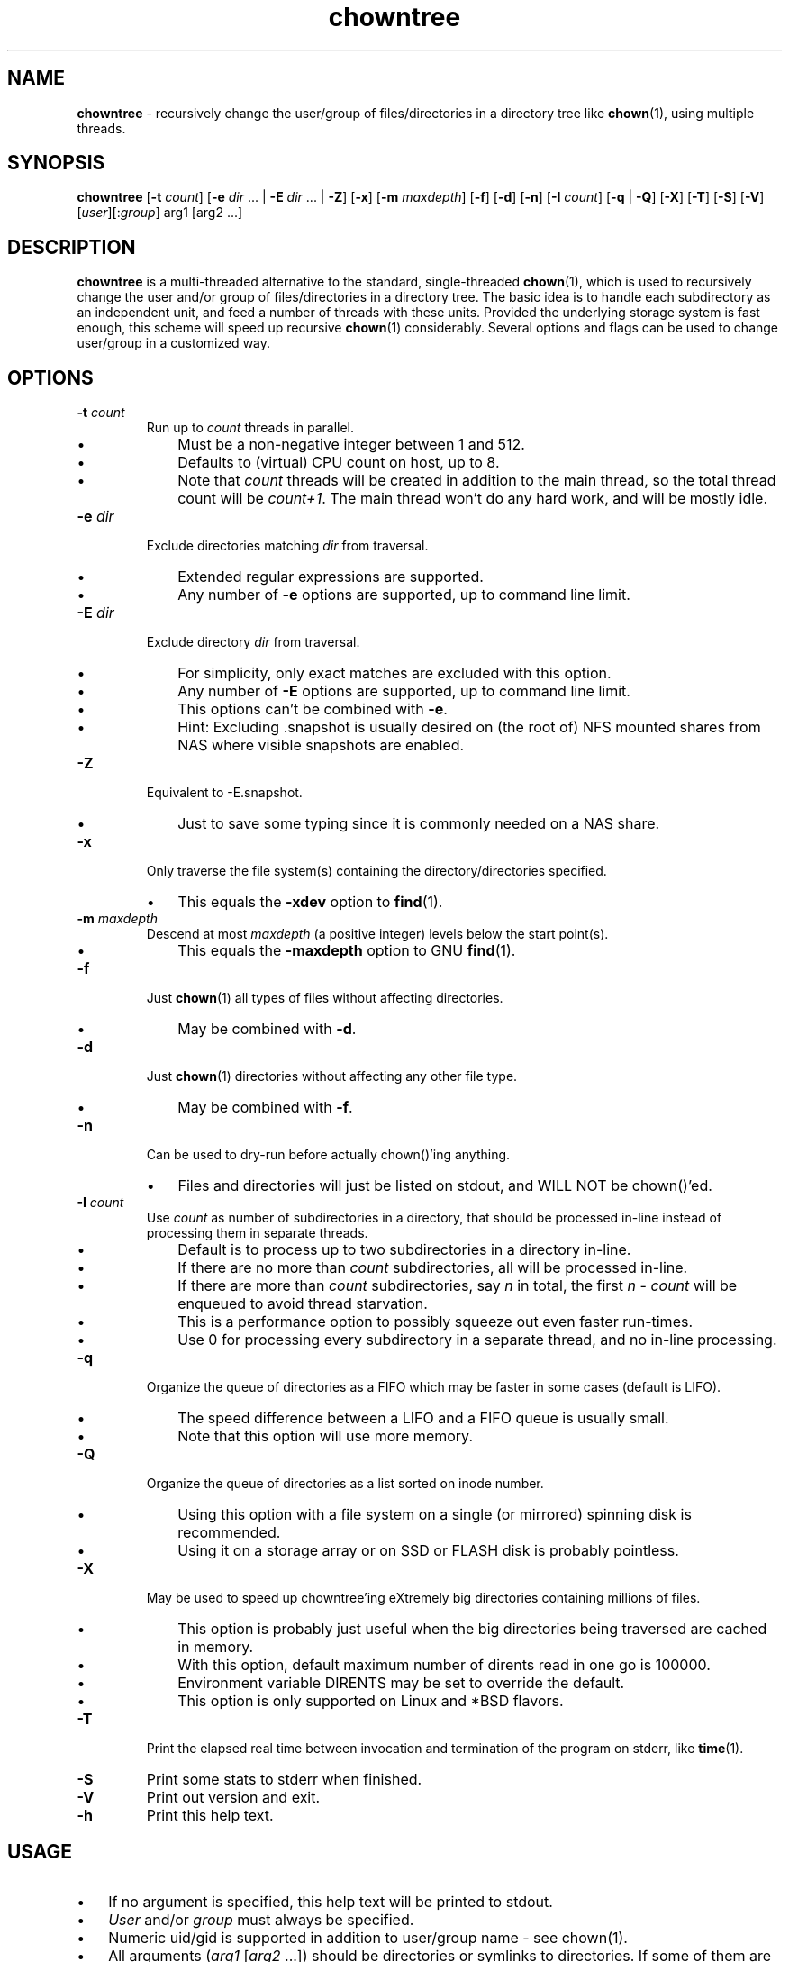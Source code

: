 .\" Manpage for chowntree
.TH chowntree 1 "January 2024" "Version 1.0" "chowntree Manual"
.SH NAME
\fBchowntree\fP - recursively change the user/group of files/directories in a directory tree like \fBchown\fP(1), using multiple threads.
.SH SYNOPSIS
.B chowntree
[\fB\-t \fIcount\fR] [\fB\-e \fIdir\fR ... | \fB\-E \fIdir\fR ... | \fB\-Z\fR] [\fB\-x\fR] [\fB\-m \fImaxdepth\fR]
[\fB\-f\fR] [\fB\-d\fR] [\fB\-n\fR] [\fB\-I \fIcount\fR] [\fB\-q\fR | \fB\-Q\fR] [\fB\-X\fR] [\fB\-T\fR] [\fB\-S\fR] [\fB\-V\fR] [\fIuser\fR][:\fIgroup\fR] arg1 [arg2 ...]
.SH DESCRIPTION
.B chowntree
is a multi-threaded alternative to the standard, single-threaded \fBchown\fP(1), which is used to recursively change the user and/or group of files/directories in a directory tree. The basic idea is to handle each subdirectory as an independent unit, and feed a number of threads with these units.  Provided the underlying storage system is fast enough, this scheme will speed up recursive \fBchown\fP(1) considerably. Several options and flags can be used to change user/group in a customized way.
.SH OPTIONS
.TP
.B
\fB-t \fIcount\fR
Run up to \fIcount\fP threads in parallel.
.RS
.IP \(bu 3
Must be a non-negative integer between 1 and 512.
.IP \(bu 3
Defaults to (virtual) CPU count on host, up to 8.
.IP \(bu 3
Note that \fIcount\fP threads will be created in addition to the main thread,
so the total thread count will be \fIcount+1\fP. The main thread won't do any hard work, and will be mostly idle.
.RE
.TP
.B
.TP
\fB-e \fIdir\fR
Exclude directories matching \fIdir\fP from traversal.
.RS
.IP \(bu 3
Extended regular expressions are supported.
.IP \(bu 3
Any number of \fB-e\fP options are supported, up to command line limit.
.RE
.TP
\fB-E \fIdir\fR
Exclude directory \fIdir\fP from traversal.
.RS
.IP \(bu 3
For simplicity, only exact matches are excluded with this option.
.IP \(bu 3
Any number of \fB-E\fP options are supported, up to command line limit.
.IP \(bu 3
This options can't be combined with \fB-e\fP.
.IP \(bu 3
Hint: Excluding .snapshot is usually desired on (the root of) NFS mounted shares from NAS where visible snapshots are enabled.
.RE
.TP
\fB-Z\fR
Equivalent to -E.snapshot.
.RS
.IP \(bu 3
Just to save some typing since it is commonly needed on a NAS share.
.RE
.TP
\fB-x\fR
Only traverse the file system(s) containing the directory/directories specified.
.RS
.IP \(bu 3
This equals the \fB-xdev\fP option to \fBfind\fP(1).
.RE
.TP
\fB-m \fImaxdepth\fR
Descend at most \fImaxdepth\fP (a positive integer) levels below the start point(s).
.RS
.IP \(bu 3
This equals the \fB-maxdepth\fP option to GNU \fBfind\fP(1).
.RE
.TP
\fB-f\fR
Just \fBchown\fP(1) all types of files without affecting directories.
.RS
.IP \(bu 3
May be combined with \fB-d\fP.
.RE
.TP
\fB-d\fR
Just \fBchown\fP(1) directories without affecting any other file type.
.RS
.IP \(bu 3
May be combined with \fB-f\fP. 
.RE
.TP
\fB-n\fR
Can be used to dry-run before actually chown()'ing anything.
.RS
.IP \(bu 3
Files and directories will just be listed on stdout, and WILL NOT be chown()'ed.
.RE
.TP
\fB-I \fIcount\fR
Use \fIcount\fR as number of subdirectories in a directory, that should be processed in-line instead of processing them in separate threads.
.RS
.IP \(bu 3
Default is to process up to two subdirectories in a directory in-line.
.IP \(bu 3
If there are no more than \fIcount\fP subdirectories, all will be processed in-line.
.IP \(bu 3
If there are more than \fIcount\fP subdirectories, say \fIn\fP in total, the first \fIn\fP - \fIcount\fP will be enqueued to avoid thread starvation.
.IP \(bu 3
This is a performance option to possibly squeeze out even faster run-times.
.IP \(bu 3
Use 0 for processing every subdirectory in a separate thread, and no in-line processing.
.RE
.TP
\fB-q\fR
Organize the queue of directories as a FIFO which may be faster in some cases (default is LIFO).
.RS
.IP \(bu 3
The speed difference between a LIFO and a FIFO queue is usually small.
.IP \(bu 3
Note that this option will use more memory.
.RE
.TP
\fB-Q\fR
Organize the queue of directories as a list sorted on inode number.
.RS
.IP \(bu 3
Using this option with a file system on a single (or mirrored) spinning disk is recommended.
.IP \(bu 3
Using it on a storage array or on SSD or FLASH disk is probably pointless.
.RE
.TP
\fB-X\fR
May be used to speed up chowntree'ing eXtremely big directories containing millions of files.
.RS
.IP \(bu 3
This option is probably just useful when the big directories being traversed are cached in memory.
.IP \(bu 3
With this option, default maximum number of dirents read in one go is 100000.
.IP \(bu 3
Environment variable DIRENTS may be set to override the default.
.IP \(bu 3
This option is only supported on Linux and *BSD flavors.
.RE
.TP
\fB-T\fR
Print the elapsed real time between invocation and termination of the program on stderr, like \fBtime\fP(1).
.TP
\fB-S\fR
Print some stats to stderr when finished.
.TP
\fB-V\fR
Print out version and exit.
.TP
\fB-h\fR
Print this help text.
.SH USAGE
.IP \(bu 3
If no argument is specified, this help text will be printed to stdout.
.IP \(bu 3
\fIUser\fP and/or \fIgroup\fP must always be specified.
.IP \(bu 3
Numeric uid/gid is supported in addition to user/group name - see chown(1).
.IP \(bu 3
All arguments (\fIarg1 \fR[\fIarg2\fR ...]) should be directories or symlinks to directories. If some of them are not, they will be excluded, and an error message will be printed for each.
.IP \(bu 3
All files and directories below the start point(s) will by default be chown()'ed in parallel (in addition to the start point(s)). 

.SH SUPPORTED OPERATING- & FILE SYSTEMS
The program has been tested with start point(s) on these file systems:
.RS
.IP \(bu 3
Linux: ext2, ext3, ext4, xfs, jfs, btrfs, nilfs2, f2fs, zfs, tmpfs reiserfs, hfs plus, minix, bfs, ntfs (fuseblk), vxfs, gpfs
.IP \(bu 3
FreeBSD: ufs, zfs, devfs, ms-dos/fat
.IP \(bu 3
OpenBSD: ffs
.IP \(bu 3
MacOS: apfs
.IP \(bu 3
AIX: jfs, jfs2, ahafs
.IP \(bu 3
HP-UX: vxfs, hfs
.IP \(bu 3
Solaris: zfs, ufs, udfs
.IP \(bu 3
All: nfs
.RS
.SH EXAMPLES
.IP \(bu 3
\fBExample 1\fP:
Using default number of threads (available CPU cores up to 8), perform a dry-run without actually modifying anything, to preview the files and directories that will be changed without the \fB-n\fP option.
.RS
.PP
chowntree -n user1:group1 dir1 dir2 ...
.RE
.IP \(bu 3
\fBExample 2\fP:
Using 4 threads, change all files to be owned by root in directory trees dir1, dir2, ...
.RS
.PP
chowntree -t4 -f root dir1 dir2 ...
.RS

.SH CREDITS
.IP \(bu 3
The program contains code inspired by https://github.com/xaionaro/libpftw.
.RS
.SH NOTES
.IP \(bu 3
Symlinks below the start point(s), pointing to directories, are never 
followed.
.IP \(bu 3
Warning: This program may impose a very high load on your storage systems when utilizing many CPU cores.
.IP \(bu 3
The "\fBchowntree\fP" program comes with ABSOLUTELY NO WARRANTY.
This is free software, and you are welcome
to redistribute it under certain conditions.
See the GNU General Public Licence for details.
.RS
.SH SEE ALSO
\fBchown\fP(1), \fBtime\fP(1), \fBxargs\fP(1)

.SH AUTHOR
\fBChowntree\fP was written by J\[/o]rn I. Viken, jornv@1337.no.
